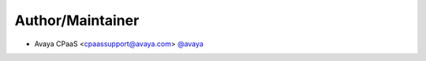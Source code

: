 Author/Maintainer
=================

- Avaya CPaaS <cpaassupport@avaya.com> `@avaya <https://github.com/avaya>`_